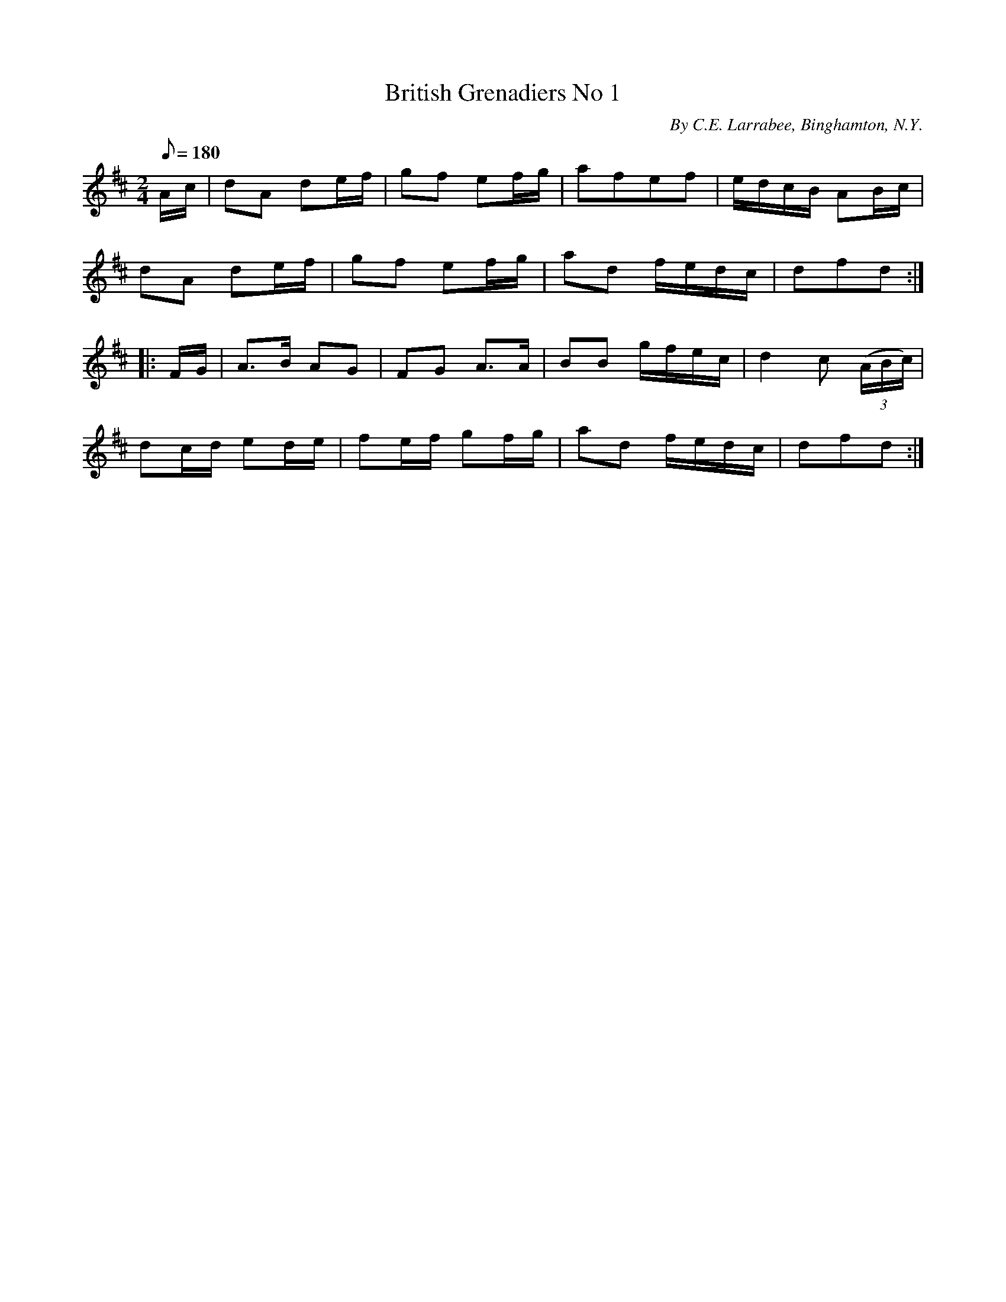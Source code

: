 X:109
T:British Grenadiers No 1
B:American Veteran Fifer #109
C:By C.E. Larrabee, Binghamton, N.Y.
M:2/4
L:1/8
Q:1/8=180
K:D t=8
A/c/ | dA de/f/ | gf ef/g/ | afef | e/d/c/B/ AB/c/ |
dA de/f/ | gf ef/g/ | ad f/e/d/c/ | dfd :|
|: F/G/ | A>B AG | FG A>A | BB g/f/e/c/ | d2c ((3A/B/c/) |
dc/d/ ed/e/ | fe/f/ gf/g/ | ad f/e/d/c/ | dfd :|
